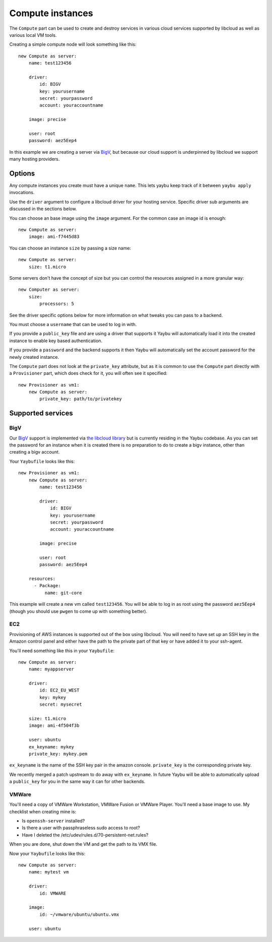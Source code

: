 .. _compute:

=================
Compute instances
=================

The ``Compute`` part can be used to create and destroy services in various
cloud services supported by libcloud as well as various local VM tools.

Creating a simple compute node will look something like this::

    new Compute as server:
        name: test123456

        driver:
            id: BIGV
            key: yourusername
            secret: yourpassword
            account: youraccountname

        image: precise

        user: root
        password: aez5Eep4

In this example we are creating a server via `BigV <http://www.bigv.io/>`_, but
because our cloud support is underpinned by libcloud we support many hosting
providers.


Options
=======

Any compute instances you create must have a unique ``name``. This lets yaybu keep track of it between ``yaybu apply`` invocations.

Use the ``driver`` argument to configure a libcloud driver for your hosting service. Specific driver sub arguments are discussed in the sections below.

You can choose an base image using the ``image`` argument. For the common case an image id is enough::

    new Compute as server:
        image: ami-f7445d83

You can choose an instance ``size`` by passing a size name::

    new Compute as server:
        size: t1.micro

Some servers don't have the concept of size but you can control the resources assigned in a more granular way::

    new Computer as server:
        size:
            processors: 5

See the driver specific options below for more information on what tweaks you can pass to a backend.

You must choose a ``username`` that can be used to log in with.

If you provide a ``public_key`` file and are using a driver that supports it Yaybu will automatically load it into the created instance to enable key based authentication.

If you provide a ``password`` and the backend supports it then Yaybu will automatically set the account password for the newly created instance.

The ``Compute`` part does not look at the ``private_key`` attribute, but as it is common to use the ``Compute`` part directly with a ``Provisioner`` part, which does check for it, you will often see it specified::

    new Provisioner as vm1:
        new Compute as server:
            private_key: path/to/privatekey


Supported services
==================

BigV
----

Our `BigV <http://www.bigv.io/>`_ support is implemented via `the libcloud 
library <https://github.com/apache/libcloud>`_ but is currently residing in
the Yaybu codebase. As you can set the password for an instance when it is
created there is no preparation to do to create a bigv instance, other than
creating a bigv account.

Your ``Yaybufile`` looks like this::

    new Provisioner as vm1:
        new Compute as server:
            name: test123456

            driver:
                id: BIGV
                key: yourusername
                secret: yourpassword
                account: youraccountname

            image: precise

            user: root
            password: aez5Eep4

        resources:
          - Package:
              name: git-core

This example will create a new vm called ``test123456``. You will be able to
log in as root using the password ``aez5Eep4`` (though you should use ``pwgen``
to come up with something better).


EC2
---

Provisioning of AWS instances is supported out of the box using libcloud.
You will need to have set up an SSH key in the Amazon control panel and either
have the path to the private part of that key or have added it to your
ssh-agent.

You'll need something like this in your ``Yaybufile``::

    new Compute as server:
        name: myappserver

        driver:
            id: EC2_EU_WEST
            key: mykey
            secret: mysecret

        size: t1.micro
        image: ami-4f504f3b

        user: ubuntu
        ex_keyname: mykey
        private_key: mykey.pem


``ex_keyname`` is the name of the SSH key pair in the amazon console.
``private_key`` is the corresponding private key.

We recently merged a patch upstream to do away with ``ex_keyname``. In future Yaybu will be able to automatically upload a ``public_key`` for you in the same way it can for other backends.


VMWare
------

You'll need a copy of VMWare Workstation, VMWare Fusion or VMWare Player.
You'll need a base image to use. My checklist when creating mine is:

* Is ``openssh-server`` installed?
* Is there a user with passphraseless sudo access to root?
* Have I deleted the /etc/udev/rules.d/70-persistent-net.rules?

When you are done, shut down the VM and get the path to its VMX file.

Now your ``Yaybufile`` looks like this::

    new Compute as server:
        name: mytest vm

        driver:
            id: VMWARE

        image:
            id: ~/vmware/ubuntu/ubuntu.vmx

        user: ubuntu


